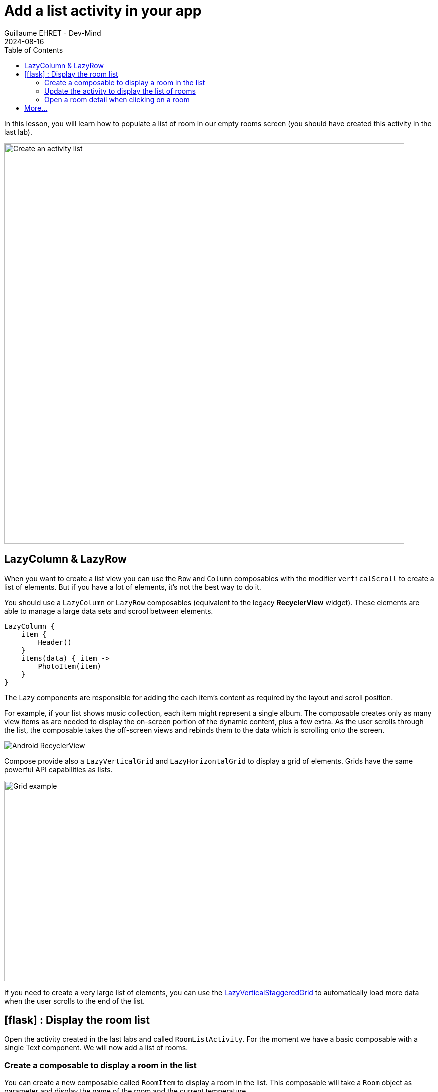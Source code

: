 :doctitle: Add a list activity in your app
:description: In this lesson you will learn how add an activity to list elements
:keywords: Android
:author: Guillaume EHRET - Dev-Mind
:revdate: 2024-08-16
:category: Android
:teaser: In this lesson you will learn how add an activity to list elements
:imgteaser: ../../img/training/android/android-activity-list.png
:toc:
:icons: font

In this lesson, you will learn how to populate a list of room in our empty rooms screen (you should have created this activity in the last lab).

image::../../img/training/android/android-activity-list.png[Create an activity list, width=800]

== LazyColumn & LazyRow

When you want to create a list view you can use the `Row` and `Column` composables with the modifier `verticalScroll` to create a list of elements. But if you have a lot of elements, it's not the best way to do it.

You should use a `LazyColumn` or `LazyRow` composables (equivalent to the legacy *RecyclerView* widget). These elements are able to manage a large data sets and scrool between elements.

[source,kotlin,subs="specialchars"]
----
LazyColumn {
    item {
        Header()
    }
    items(data) { item ->
        PhotoItem(item)
    }
}
----

The Lazy components are responsible for adding the each item’s content as required by the layout and scroll position.

For example, if your list shows music collection, each item might represent a single album. The composable creates only as many view items as are needed to display the on-screen portion of the dynamic content, plus a few extra. As the user scrolls through the list, the composable takes the off-screen views and rebinds them to the data which is scrolling onto the screen.

image::../../img/training/android/list/android-listview.png[Android RecyclerView]

Compose provide also a `LazyVerticalGrid` and `LazyHorizontalGrid` to display a grid of elements. Grids have the same powerful API capabilities as lists.

image::../../img/training/android/list/grid.png[Grid example, width=400]

If you need to create a very large list of elements, you can use the https://developer.android.com/develop/ui/compose/lists?hl=en#lazy-staggered-grid[LazyVerticalStaggeredGrid] to automatically load more data when the user scrolls to the end of the list.

== icon:flask[] : Display the room list

Open the activity created in the last labs and called `RoomListActivity`. For the moment we have a basic composable with a single Text component. We will now add a list of rooms.

=== Create a composable to display a room in the list

You can create a new composable called `RoomItem` to display a room in the list. This composable will take a `Room` object as parameter and display the name of the room and the current temperature.

image::../../img/training/android/list/item-example.png[Item example, width=500]

[source,kotlin,subs="specialchars"]
----
@Composable
fun RoomItem(room: RoomDto, modifier: Modifier = Modifier) {
    Card(colors = CardDefaults.cardColors(containerColor = Color.Transparent),
        border = BorderStroke(1.dp, PurpleGrey80)
    ) {
        Row(
            modifier = modifier.padding(20.dp),
            verticalAlignment = Alignment.CenterVertically,
        ) {
            Column {
                Text(
                    text = room.name,
                    style = MaterialTheme.typography.bodyLarge,
                    fontWeight = FontWeight.Bold
                )
                Text(
                    text = "Target temperature : " + (room.targetTemperature?.toString() ?: "?") + "°",
                    style = MaterialTheme.typography.bodySmall
                )
            }
            Text(
                text = (room.currentTemperature?.toString() ?: "?") + "°",
                style = MaterialTheme.typography.headlineLarge,
                textAlign = TextAlign.Right,
                modifier = Modifier.fillMaxSize()
            )
        }
    }
}
----

This composable is a `Card` with a `Row` inside. The `Row` contains a `Column` with the room name and the target temperature and a `Text` with the current temperature. We used different styles to display the text.

You can add a function to preview this composable

[source,kotlin,subs="specialchars"]
----
@Preview(showBackground = true)
@Composable
fun RoomItemPreview() {
    AutomacorpTheme {
        RoomItem(RoomService.ROOMS[0])
    }
}
----

=== Update the activity to display the list of rooms

You can now use a `LazyColumn` to display the list of rooms. You can use the `items` function to iterate over the list of rooms and display a `RoomItem` for each room.

[source,kotlin,subs="specialchars"]
----
 LazyColumn(
    contentPadding = PaddingValues(4.dp),
    verticalArrangement = Arrangement.spacedBy(8.dp),
    modifier = Modifier.padding(innerPadding),
) {
    val rooms = RoomService.findAll()
    items(rooms, key = { it.id }) {
        RoomItem(
            room = it,
            modifier = Modifier
        )
    }
}
----

Now if you run your app, you should see the list of rooms.

image::../../img/training/android/list/list-example.png[Item example, width=500]

=== Open a room detail when clicking on a room

Now we will add a click listener on the `RoomItem` to open the detail of a room when the user clicks on a room. You can add the `clickable` modifier to each item in the grid to implement this behavior.

[source,kotlin,subs="specialchars"]
----
items(rooms, key = { it.id }) {
    RoomItem(
        room = it,
        modifier = Modifier.clickable { openRoom(it.id) },
    )
}
----

Now you can create a function `openRoom` to create an Intent to open the detail of a room (ie `RoomDetailActivity`).

For the moment, `RoomDetailActivity` should return on the 'MainActicity` when the user clicks on the back button. You can update the function to return on the list of rooms.


== More...

If you want more explanations about list and grid you can read this https://developer.android.com/develop/ui/compose/lists[article] made by Google
